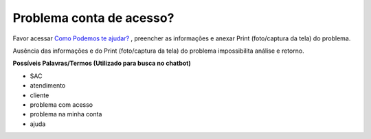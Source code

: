 ﻿Problema conta de acesso?
=========================

Favor acessar `Como Podemos te ajudar?`_ , preencher as informações e anexar Print (foto/captura da tela) do problema.

.. 1. Preeencher no campo assunto: **[Login Único] Problema conta de acesso** 
.. 2. Preencher o conteúdo do e-mail com as informações:
 
.. - **Serviço que deseja acessar com Login Único**
.. - **Nome do cidadão**
.. - **CPF do Cidadão**
.. - **Descrição do problema**
.. - **Print (foto/captura da tela) do problema**

Ausência das informações e do Print (foto/captura da tela) do problema impossibilita análise e retorno.
 
**Possíveis Palavras/Termos (Utilizado para busca no chatbot)**

- SAC
- atendimento
- cliente
- problema com acesso
- problema na minha conta
- ajuda

.. |site externo| image:: _images/site-ext.gif
.. _`Como Podemos te ajudar?`: http://portaldeservicos.planejamento.gov.br/login/loginunico.html  
